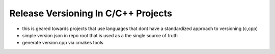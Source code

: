 .. simple_release_versioning:

Release Versioning In C/C++ Projects
====================================

.. post:: 10, June 2025
    :tags: diy, docker, embedded, development, advice
    :category: Projects
    :author: len0rd


- this is geared towards projects that use languages that dont have a standardized approach to versioning (c,cpp)
- simple version.json in repo root that is used as a the single source of truth
- generate version.cpp via cmakes tools

